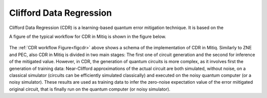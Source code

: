 .. cdr:

************************
Clifford Data Regression
************************

Clifford Data Regression (CDR) is a learning-based quantum error mitigation technique. It is based on the


A figure of the typical workflow for CDR in Mitiq is shown in the figure below.

.. figure:: ../img/cdr_workflow2_steps.png
  :width: 400
  :alt: The CDR workflow in Mitiq is divided in two steps: Generating circuits, both for a classical simulator and on the intended backend, and then performing the inference from measurements to obtain a noise mitigated expectation value.
  :name: figcdr


The :ref:`CDR workflow Figure<figcdr>` above shows a schema of the implementation of CDR in Mitiq. Similarly to ZNE and PEC, also CDR in Mitiq is divided in two main stages: The first one of circuit generation and the second for inference of the mitigated value. However, in CDR, the generation of quantum circuits is more complex, as it involves first the generation of training data: Near-Clifford approximations of the actual circuit are both simulated, without noise, on a classical simulator (circuits can be efficiently simulated classically) and executed on the noisy quantum computer (or a noisy simulator). These results are used as training data to infer the zero-noise expectation value of the error miitigated original circuit, that is finally run on the quantum computer (or noisy simulator).